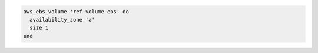 .. This is an included how-to. 

.. To create a machine:

.. code-block:: ruby

   aws_ebs_volume 'ref-volume-ebs' do
     availability_zone 'a'
     size 1
   end
